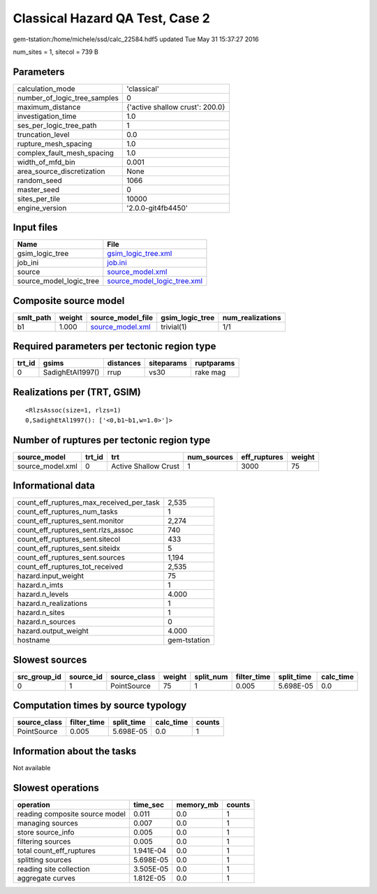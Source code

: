 Classical Hazard QA Test, Case 2
================================

gem-tstation:/home/michele/ssd/calc_22584.hdf5 updated Tue May 31 15:37:27 2016

num_sites = 1, sitecol = 739 B

Parameters
----------
============================ ===============================
calculation_mode             'classical'                    
number_of_logic_tree_samples 0                              
maximum_distance             {'active shallow crust': 200.0}
investigation_time           1.0                            
ses_per_logic_tree_path      1                              
truncation_level             0.0                            
rupture_mesh_spacing         1.0                            
complex_fault_mesh_spacing   1.0                            
width_of_mfd_bin             0.001                          
area_source_discretization   None                           
random_seed                  1066                           
master_seed                  0                              
sites_per_tile               10000                          
engine_version               '2.0.0-git4fb4450'             
============================ ===============================

Input files
-----------
======================= ============================================================
Name                    File                                                        
======================= ============================================================
gsim_logic_tree         `gsim_logic_tree.xml <gsim_logic_tree.xml>`_                
job_ini                 `job.ini <job.ini>`_                                        
source                  `source_model.xml <source_model.xml>`_                      
source_model_logic_tree `source_model_logic_tree.xml <source_model_logic_tree.xml>`_
======================= ============================================================

Composite source model
----------------------
========= ====== ====================================== =============== ================
smlt_path weight source_model_file                      gsim_logic_tree num_realizations
========= ====== ====================================== =============== ================
b1        1.000  `source_model.xml <source_model.xml>`_ trivial(1)      1/1             
========= ====== ====================================== =============== ================

Required parameters per tectonic region type
--------------------------------------------
====== ================ ========= ========== ==========
trt_id gsims            distances siteparams ruptparams
====== ================ ========= ========== ==========
0      SadighEtAl1997() rrup      vs30       rake mag  
====== ================ ========= ========== ==========

Realizations per (TRT, GSIM)
----------------------------

::

  <RlzsAssoc(size=1, rlzs=1)
  0,SadighEtAl1997(): ['<0,b1~b1,w=1.0>']>

Number of ruptures per tectonic region type
-------------------------------------------
================ ====== ==================== =========== ============ ======
source_model     trt_id trt                  num_sources eff_ruptures weight
================ ====== ==================== =========== ============ ======
source_model.xml 0      Active Shallow Crust 1           3000         75    
================ ====== ==================== =========== ============ ======

Informational data
------------------
======================================== ============
count_eff_ruptures_max_received_per_task 2,535       
count_eff_ruptures_num_tasks             1           
count_eff_ruptures_sent.monitor          2,274       
count_eff_ruptures_sent.rlzs_assoc       740         
count_eff_ruptures_sent.sitecol          433         
count_eff_ruptures_sent.siteidx          5           
count_eff_ruptures_sent.sources          1,194       
count_eff_ruptures_tot_received          2,535       
hazard.input_weight                      75          
hazard.n_imts                            1           
hazard.n_levels                          4.000       
hazard.n_realizations                    1           
hazard.n_sites                           1           
hazard.n_sources                         0           
hazard.output_weight                     4.000       
hostname                                 gem-tstation
======================================== ============

Slowest sources
---------------
============ ========= ============ ====== ========= =========== ========== =========
src_group_id source_id source_class weight split_num filter_time split_time calc_time
============ ========= ============ ====== ========= =========== ========== =========
0            1         PointSource  75     1         0.005       5.698E-05  0.0      
============ ========= ============ ====== ========= =========== ========== =========

Computation times by source typology
------------------------------------
============ =========== ========== ========= ======
source_class filter_time split_time calc_time counts
============ =========== ========== ========= ======
PointSource  0.005       5.698E-05  0.0       1     
============ =========== ========== ========= ======

Information about the tasks
---------------------------
Not available

Slowest operations
------------------
============================== ========= ========= ======
operation                      time_sec  memory_mb counts
============================== ========= ========= ======
reading composite source model 0.011     0.0       1     
managing sources               0.007     0.0       1     
store source_info              0.005     0.0       1     
filtering sources              0.005     0.0       1     
total count_eff_ruptures       1.941E-04 0.0       1     
splitting sources              5.698E-05 0.0       1     
reading site collection        3.505E-05 0.0       1     
aggregate curves               1.812E-05 0.0       1     
============================== ========= ========= ======